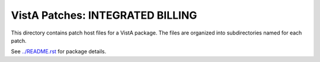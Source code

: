 =================================
VistA Patches: INTEGRATED BILLING
=================================

This directory contains patch host files for a VistA package.
The files are organized into subdirectories named for each patch.

See `<../README.rst>`__ for package details.
